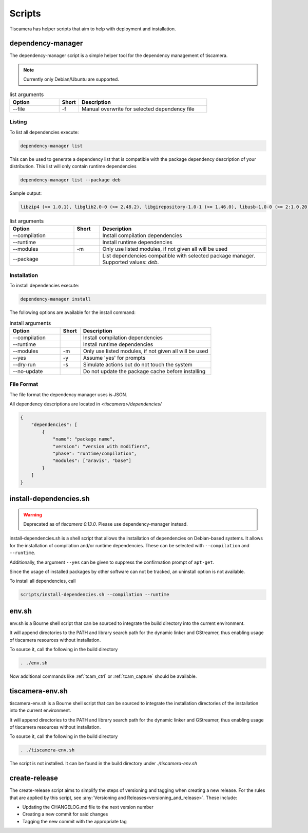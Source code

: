#######
Scripts
#######

Tiscamera has helper scripts that aim to help with deployment and installation.

.. _dependency_manager:

==================
dependency-manager
==================

The dependency-manager script is a simple helper tool for the dependency management of tiscamera.

.. note::

   Currently only Debian/Ubuntu are supported.

.. list-table:: list arguments
   :header-rows: 1
   :widths: 25 10 65

   * - Option
     - Short
     - Description

   * - --file
     - -f
     - Manual overwrite for selected dependency file

Listing
-------
   
To list all dependencies execute:

.. code-block:: sh

   dependency-manager list

This can be used to generate a dependency list that is compatible with the package dependency description of your distribution. This list will only contain runtime dependencies

.. code-block:: sh

   dependency-manager list --package deb

Sample output:
   
.. code-block:: sh

   libzip4 (>= 1.0.1), libglib2.0-0 (>= 2.48.2), libgirepository-1.0-1 (>= 1.46.0), libusb-1.0-0 (>= 2:1.0.20), libuuid1 (>= 2.27), libudev1 (>= 229), libgstreamer1.0-0 (>= 1.8.3), gstreamer1.0-plugins-base (>= 1.8.0), gstreamer1.0-plugins-good (>= 1.8.0), gstreamer1.0-plugins-bad (>= 1.8.0), gstreamer1.0-plugins-ugly (>= 1.8.3), libxml2 (>= 2.9.3), libpcap0.8 (>= 1.7.4-2), python3-pyqt5 (>= 5.5.1), python3-gi (>= 3.20.0)


.. list-table:: list arguments
   :header-rows: 1
   :widths: 25 10 65

   * - Option
     - Short
     - Description

   * - --compilation
     -
     - Install compilation dependencies
   * - --runtime
     -
     - Install runtime dependencies
   * - --modules
     - -m
     - Only use listed modules, if not given all will be used
   * - --package
     -
     - List dependencies compatible with selected package manager. Supported values: `deb`.
      
   
Installation
------------

To install dependencies execute:

.. code-block:: sh

   dependency-manager install

The following options are available for the install command:

.. list-table:: install arguments
   :header-rows: 1
   :widths: 25 10 65

   * - Option
     - Short
     - Description

   * - --compilation
     -
     - Install compilation dependencies
   * - --runtime
     -
     - Install runtime dependencies
   * - --modules
     - -m
     - Only use listed modules, if not given all will be used
   * - --yes
     - -y
     - Assume 'yes' for prompts
   * - --dry-run
     - -s
     - Simulate actions but do not touch the system
   * - --no-update
     -
     - Do not update the package cache before installing

File Format
-----------

The file format the dependency manager uses is JSON.

All dependency descriptions are located in `<tiscamera>/dependencies/`


.. code-block:: json

   {
       "dependencies": [
           {
               "name": "package name",
               "version": "version with modifiers",
               "phase": "runtime/compilation",
               "modules": ["aravis", "base"]
           }
       ]
   }

.. _install_dependencies_sh:   
   
=======================
install-dependencies.sh
=======================

.. warning::

   Deprecated as of `tiscamera 0.13.0`. Please use dependency-manager instead.

install-dependencies.sh is a shell script that allows the installation
of dependencies on Debian-based systems.
It allows for the installation of compilation and/or runtime dependencies. These can be
selected with ``--compilation`` and ``--runtime``.

Additionally, the argument ``--yes`` can be given to suppress the confirmation prompt of ``apt-get``.

Since the usage of installed packages by other software can not be tracked,
an uninstall option is not available.

To install all dependencies, call

.. code-block:: sh

   scripts/install-dependencies.sh --compilation --runtime
   
.. _env_sh:
   
======
env.sh
======

env.sh is a Bourne shell script that can be sourced to integrate the build directory
into the current environment.

It will append directories to the PATH and library search path for the dynamic linker
and GStreamer, thus enabling usage of tiscamera resources without installation.

To source it, call the following in the build directory

.. code-block:: sh

   . ./env.sh

Now additional commands like :ref:`tcam_ctrl` or :ref:`tcam_capture` should be available.

.. _tiscamera_env_sh:

================
tiscamera-env.sh
================

tiscamera-env.sh is a Bourne shell script that can be sourced to integrate the installation directories
of the installation into the current environment.

It will append directories to the PATH and library search path for the dynamic linker
and GStreamer, thus enabling usage of tiscamera resources without installation.

To source it, call the following in the build directory

.. code-block:: sh

   . ./tiscamera-env.sh

The script is not installed. It can be found in the build directory under `./tiscamera-env.sh`

.. _create_release:

==============
create-release
==============

The create-release script aims to simplify the steps of versioning and tagging when creating a new release.
For the rules that are applied by this script, see :any:`Versioning and Releases<versioning_and_release>`.
These include:

- Updating the CHANGELOG.md file to the next version number
- Creating a new commit for said changes
- Tagging the new commit with the appropriate tag
